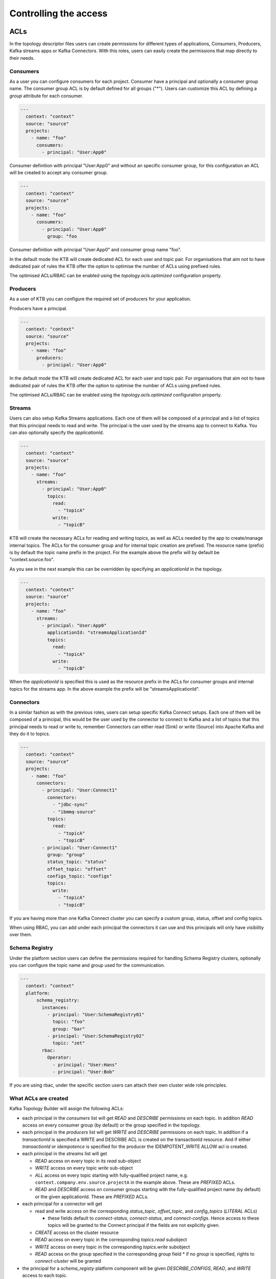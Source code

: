 Controlling the access
*******************************

ACLs
-----------

In the topology descriptor files users can create permissions for different types of applications, Consumers, Producers, Kafka streams apps or Kafka Connectors.
With this roles, users can easily create the permissions that map directly to their needs.

Consumers
^^^^^^^^^^^

As a user you can configure consumers for each project.
Consumer have a principal and optionally a consumer group name. The consumer group ACL is by default defined for all groups ("*").
Users can customize this ACL by defining a *group* attribute for each consumer.


.. code-block:: YAML

  ---
    context: "context"
    source: "source"
    projects:
      - name: "foo"
        consumers:
          - principal: "User:App0"

Consumer definition with principal "User:App0" and without an specific consumer group, for this configuration an ACL will be created to accept any consumer group.

.. code-block:: YAML

  ---
    context: "context"
    source: "source"
    projects:
      - name: "foo"
        consumers:
          - principal: "User:App0"
            group: "foo

Consumer definition with principal "User:App0" and consumer group name "foo".

In the default mode the KTB will create dedicated ACL for each user and topic pair. For organisations that aim not to have dedicated pair of rules the KTB offer the option
to optimise the number of ACLs using prefixed rules.

The optimised ACLs/RBAC can be enabled using the *topology.acls.optimized* configuration property.

Producers
^^^^^^^^^^^
As a user of KTB you can configure the required set of producers for your application.

Producers have a principal.

.. code-block:: YAML

  ---
    context: "context"
    source: "source"
    projects:
      - name: "foo"
        producers:
          - principal: "User:App0"

In the default mode the KTB will create dedicated ACL for each user and topic pair. For organisations that aim not to have dedicated pair of rules the KTB offer the option
to optimise the number of ACLs using prefixed rules.

The optimised ACLs/RBAC can be enabled using the *topology.acls.optimized* configuration property.

Streams
^^^^^^^^^^^

Users can also setup Kafka Streams applications.
Each one of them will be composed of a principal and a list of topics that this principal needs to read and write.
The principal is the user used by the streams app to connect to Kafka. You can also optionally specify the *applicationId*.

.. code-block:: YAML

  ---
    context: "context"
    source: "source"
    projects:
      - name: "foo"
        streams:
          - principal: "User:App0"
            topics:
              read:
                - "topicA"
              write:
                - "topicB"

KTB will create the necessary ACLs for reading and writing topics, as well as ACLs needed by the app to create/manage internal topics.
The ACLs for the consumer group and for internal topic creation are prefixed.
The resource name (prefix) is by default the topic name prefix in the project.
For the example above the prefix will by default be "context.source.foo".

As you see in the next example this can be overridden by specifying an *applicationId* in the topology.

.. code-block:: YAML

  ---
    context: "context"
    source: "source"
    projects:
      - name: "foo"
        streams:
          - principal: "User:App0"
            applicationId: "streamsApplicationId"
            topics:
              read:
                - "topicA"
              write:
                - "topicB"


When the *applicationId* is specified this is used as the resource prefix in the ACLs for consumer groups
and internal topics for the streams app. In the above example the prefix will be "streamsApplicationId".

Connectors
^^^^^^^^^^^

In a similar fashion as with the previous roles, users can setup specific Kafka Connect setups.
Each one of them will be composed of a principal, this would be the user used by the connector to
connect to Kafka and a list of topics that this principal needs to read or write to, remember
Connectors can either read (Sink) or write (Source) into Apache Kafka and they do it to topics.

.. code-block:: YAML

  ---
    context: "context"
    source: "source"
    projects:
      - name: "foo"
        connectors:
          - principal: "User:Connect1"
            connectors:
              - "jdbc-sync"
              - "ibmmq-source"
            topics:
              read:
                - "topicA"
                - "topicB"
          - principal: "User:Connect1"
            group: "group"
            status_topic: "status"
            offset_topic: "offset"
            configs_topic: "configs"
            topics:
              write:
                - "topicA"
                - "topicB"

If you are having more than one Kafka Connect cluster you can specify a custom group, status, offset and config topics.

When using RBAC, you can add under each principal the connectors it can use and this principals will only have visibility over them.

Schema Registry
^^^^^^^^^^^

Under the platform section users can define the permissions required for handling Schema Registry clusters, optionally you can configure the
topic name and group used for the communication.

.. code-block:: YAML

  ---
    context: "context"
    platform:
        schema_registry:
          instances:
            - principal: "User:SchemaRegistry01"
              topic: "foo"
              group: "bar"
            - principal: "User:SchemaRegistry02"
              topic: "zet"
          rbac:
            Operator:
              - principal: "User:Hans"
              - principal: "User:Bob"

If you are using rbac, under the specific section users can attach their own cluster wide role principles.

What ACLs are created
^^^^^^^^^^^^^^^^^^^^^
Kafka Topology Builder will assign the following ACLs:

* each principal in the `consumers` list will get `READ` and `DESCRIBE` permissions on each topic. In addition `READ` access on every consumer group (by default) or the group specified in the topology.

* each principal in the `producers` list will get `WRITE` and `DESCRIBE` permissions on each topic. In addition if a *transactionId* is specified a WRITE and DESCRIBE ACL is created on the transactionId resource. And if either *transactionId* or *idempotence* is specified for the producer the IDEMPOTENT_WRITE ALLOW acl is created.

* each principal in the `streams` list will get

  * `READ` access on every topic in its `read` sub-object
  * `WRITE` access on every topic `write` sub-object
  * `ALL` access on every topic starting with fully-qualified project name, e.g. ``context.company.env.source.projectA`` in the example above. These are `PREFIXED` ACLs.
  * `READ` and `DESCRIBE` access on consumer groups starting with the fully-qualified project name (by default) or the given applicationId. These are `PREFIXED` ACLs.

* each principal for a connector will get

  * read and write access on the corresponding `status_topic`, `offset_topic`, and `config_topics` (`LITERAL` ACLs)

    * these fields default to `connect-status`, `connect-status`, and `connect-configs`. Hence access to these topics will be granted to the Connect principal if the fields are not explicitly given.
  * `CREATE` access on the cluster resource
  * `READ` access on every topic in the corresponding `topics.read` subobject
  * `WRITE` access on every topic in the corresponding `topics.write` subobject
  * `READ` access on the group specified in the corresponding `group` field
    * if no `group` is specified, rights to `connect-cluster` will be granted

* the principal for a `schema_registy` platform component will be given `DESCRIBE_CONFIGS`, `READ`, and `WRITE` access to each topic.

* the principal for a `control_center` platform component will be given:

  * `DESCRIBE` and `DESCRIBE_CONFIGS` on the cluster resource
  * `READ` on every consumer group starting with the corresponding `appId` (`PREFIXED` ACLs)
  * `CREATE`, `DESCRIBE`, `READ`, and `WRITE` access on each topic starting with the corresponding `appId` (`PREFIXED`)
  * `CREATE`, `DESCRIBE`, `READ`, and `WRITE` access on the `_confluent-metrics`, `_confluent-command`, and `_confluent-monitoring` topics

Which ACLs does the user running Kafka Topology Builder need?
^^^^^^^^^^^^^^^^^^^^^^^^^^^^^^^^^^^^^^^^^^^^^^^^^^^^^^^^^^^^^

The principal which the Kafka Topology Builder uses to authenticate towards the Kafka cluster should have the following rights:

* `ALTER` on the cluster resource to create and delete ACLs
* `DESCRIBE` on the cluster resource
* the following operations be allowed for topic resources prefixed with the current context:

  * `ALTER_CONFIGS`, `CREATE`, and `DESCRIBE`
  * `ALTER` when changing the number of partitions should be allowed
  * `DELETE` when topic deletion should be allowed


See https://docs.confluent.io/current/kafka/authorization.html for an overview of ACLs. When setting up the topology builder for a specific context,
prefixed ACLs can be used for all topic-level operations.

When using Confluent Cloud, a *service account* with the proper rights to run the topology builder for the context `samplecontext` could be generated as follows using the Confluent Cloud CLI `ccloud`:

.. code-block:: bash

  ccloud service-account create sa-for-ktb --description 'A service account for the Kafka Topology Builder'
  # note the Id for the service account, we will use 123456 below

  ccloud kafka acl create --allow --service-account 123456 --cluster-scope --operation ALTER
  ccloud kafka acl create --allow --service-account 123456 --cluster-scope --operation DESCRIBE
  ccloud kafka acl create --allow --service-account 123456 --topic samplecontext --prefix --operation ALTER_CONFIGS
  ccloud kafka acl create --allow --service-account 123456 --topic samplecontext --prefix --operation CREATE
  ccloud kafka acl create --allow --service-account 123456 --topic samplecontext --prefix --operation DESCRIBE
  ccloud kafka acl create --allow --service-account 123456 --topic samplecontext --prefix --operation ALTER
  ccloud kafka acl create --allow --service-account 123456 --topic samplecontext --prefix --operation DELETE


RBAC
-----------

Having multiple Kafka Connect clusters
^^^^^^^^^^^

A more than common scenario in many organisations is to have multiple Kafka Connect clusters.
The Kafka Topology Builder will allow you to configure and manage them using a single Topology, using a descriptor yaml like this one:

.. code-block:: YAML

  ---
    context: "context"
    projects:
      - name: "projectA"
        consumers:
          - principal: "User:App0"
          - principal: "User:App1"
        producers:
          - principal: "User:App3"
          - principal: "User:App4"
        connectors:
          - principal: "User:Connect1"
            group: "group"
            status_topic: "status"
            offset_topic: "offset"
            configs_topic: "configs"
            topics:
              read:
                - "topicA"
                - "topicB"

The reader can see with the previous YAML code block that *User:Connect1* will be authorized for a custom set of group, status, offset and configs topics.
This future is very flexible as single topology files can be used to describe permission for multiple Connect clusters.

Access for specific Connectors
^^^^^^^^^^^

It is possible in RBAC to assign permission for a given principal to access a given set of Connectors.
This is possible with the Kafka Topology Builder with a topology like the one below, where *User:Connect1* will have access to connectors *jdbc-sync* and *jdbc-source*.

.. code-block:: YAML

  ---
    context: "context"
    source: "source"
    projects:
      - name: "foo"
        consumers:
          - principal: "User:App0"
          - principal: "User:App1"
        connectors:
          - principal: "User:Connect1"
            connectors:
              - "jdbc-sync"
              - "ibmmq-source"
            topics:
              read:
                - "topicA"
                - "topicB"
          - principal: "User:Connect2"
            topics:
              write:
                - "topicC"
                - "topicD"

Access for specific Schemas
^^^^^^^^^^^

It is possible in RBAC to assign permission for a given principal to access a given set of Schemas.
This is possible with the Kafka Topology Builder with a topology like the one below, where *User:App0* will
have access to schemas in subjects *transactions* and *User:App1* to subject *contracts*.

.. code-block:: YAML

  ---
    context: "context"
    source: "source"
    projects:
      - name: "foo"
        consumers:
          - principal: "User:App0"
          - principal: "User:App1"
        streams:
          - principal: "User:App0"
            topics:
              read:
                - "topicA"
                - "topicB"
              write:
                - "topicC"
                - "topicD"
        schemas:
          - principal: "User:App0"
            subjects:
              - "transactions"
          - principal: "User:App1"
            subjects:
              - "contracts"


Cluster wide roles
^^^^^^^^^^^

In the RBAC module users can add cluster wide roles to principals. This roles can be attached to each one of the clusters available in the confluent platform.

This functionality will, as of the time of writing this documentation, work for Kafka, Kafka Connect and Schema Registry clusters.
It might be extended in the future for other clusters in the platform.

.. code-block:: YAML

  ---
    context: "context"
    source: "source"
    platform:
        kafka:
          rbac:
            SecurityAdmin:
              - principal: "User:Foo"
            ClusterAdmin:
              - principal: "User:Boo"
        kafka_connect:
          rbac:
            SecurityAdmin:
              - principal: "User:Foo"
        schema_registry:
          instances:
            - principal: "User:SchemaRegistry01"
              topic: "foo"
              group: "bar"
            - principal: "User:SchemaRegistry02"
              topic: "zet"
          rbac:
            Operator:
              - principal: "User:Hans"
              - principal: "User:Bob"


In the previous example the reader can see how to add cluster wide roles into each of the available clusters, all roles go under the rbac label.

*NOTE*: The syntax support having multiple schema registry instance where the reader can configure specific *schema topics* and *groups*.
This capability allows a high degree of personalisation for the permissions being generated.
